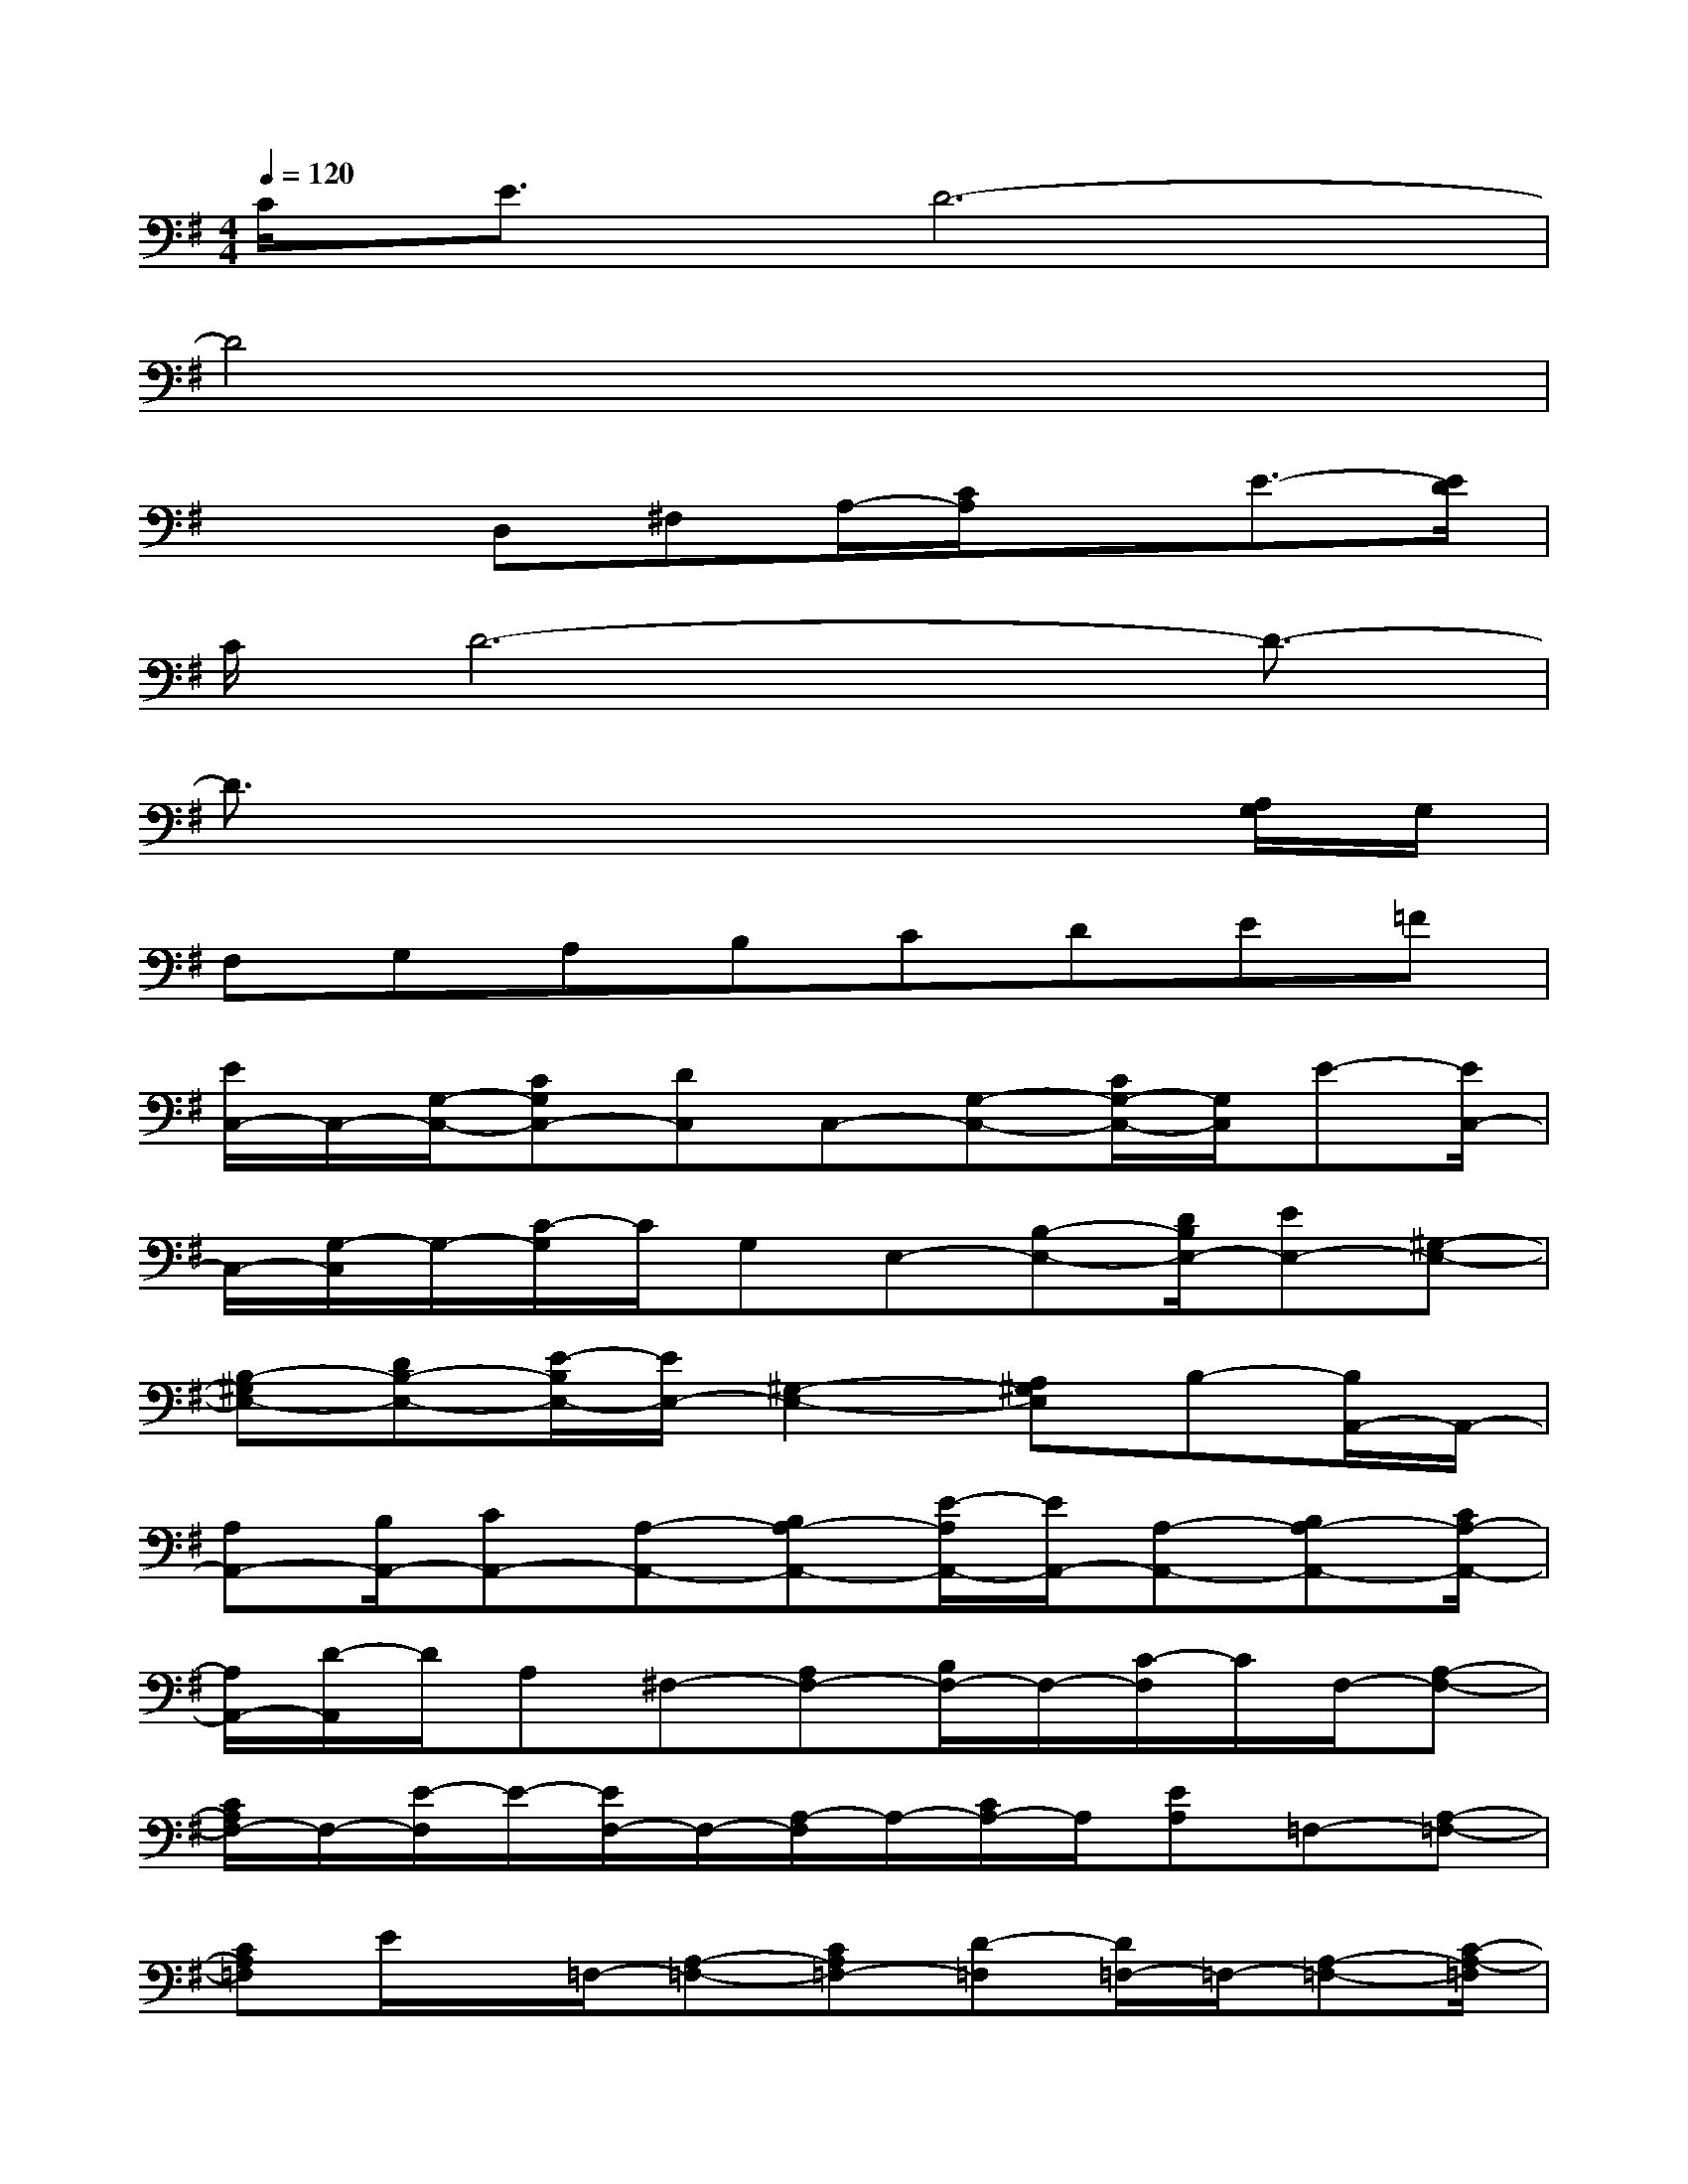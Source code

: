 X:1
T:
M:4/4
L:1/8
Q:1/4=120
K:G%1sharps
V:1
C/2E3/2D6-|
D4x4|
x2D,^F,A,/2-[C/2A,/2]xE3/2-[E/2D/2]|
C/2D6-D3/2-|
D3/2x4x3/2[A,/2G,/2]G,/2|
F,G,A,B,CDE=F|
[E/2C,/2-]C,/2-[G,/2-C,/2-][CG,C,-][DC,]C,-[G,-C,-][C/2G,/2-C,/2-][G,/2C,/2]E-[E/2C,/2-]|
C,/2-[G,/2-C,/2]G,/2-[C/2-G,/2]C/2G,E,-[B,-E,-][D/2B,/2E,/2-][EE,-][^G,-E,-]|
[B,-^G,E,-][DB,-E,-][E/2-B,/2E,/2-][E/2E,/2-][^G,2-E,2-][A,^G,E,]B,-[B,/2A,,/2-]A,,/2-|
[A,A,,-][B,/2A,,/2-][CA,,-][A,-A,,-][B,A,-A,,-][E/2-A,/2A,,/2-][E/2A,,/2-][A,-A,,-][B,A,-A,,-][C/2A,/2-A,,/2-]|
[A,/2A,,/2-][D/2-A,,/2]D/2A,^F,-[A,F,-][B,/2F,/2-]F,/2-[C/2-F,/2]C/2F,/2-[A,-F,-]|
[C/2A,/2F,/2-]F,/2-[E/2-F,/2]E/2-[E/2F,/2-]F,/2-[A,/2-F,/2]A,/2-[C/2A,/2-]A,/2[EA,]=F,-[A,-=F,-]|
[CA,=F,]E/2x/2=F,/2-[A,-=F,-][CA,=F,-][D-=F,][D/2=F,/2-]=F,/2-[A,-=F,-][C/2-A,/2-=F,/2]|
[C/2A,/2]ED,2-[A,-D,-][CA,-D,-][=G/2A,/2D,/2]x/2[A,-D,-][C/2A,/2D,/2]|
D/2x/2D,/2x/2A,-[A,/2^F,/2-]F,/2A,G,,-[A,-G,,-][B,/2-A,/2G,,/2-][B,/2G,,/2-]|
[DG,,-][G,-G,,-][A,/2G,/2-G,,/2-][G,/2-G,,/2-][B,/2G,/2G,,/2-][D/2B,/2G,,/2-]G,,/2-[D,/2G,,/2-]G,,3/2[D3/2-B,3/2-]